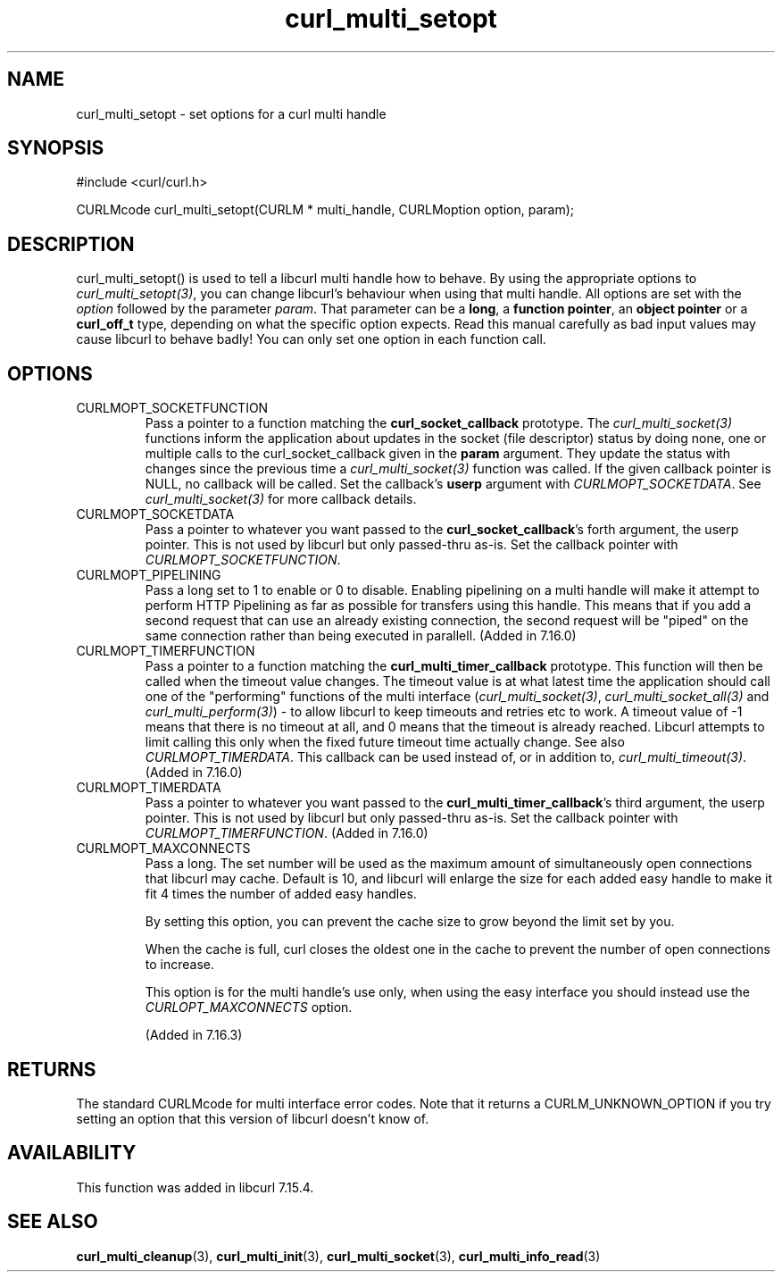 .\" $Id: curl_multi_setopt.3,v 1.7 2007-12-11 21:19:38 bagder Exp $
.\"
.TH curl_multi_setopt 3 "10 Oct 2006" "libcurl 7.16.0" "libcurl Manual"
.SH NAME
curl_multi_setopt \- set options for a curl multi handle
.SH SYNOPSIS
#include <curl/curl.h>

CURLMcode curl_multi_setopt(CURLM * multi_handle, CURLMoption option, param);
.SH DESCRIPTION
curl_multi_setopt() is used to tell a libcurl multi handle how to behave. By
using the appropriate options to \fIcurl_multi_setopt(3)\fP, you can change
libcurl's behaviour when using that multi handle.  All options are set with
the \fIoption\fP followed by the parameter \fIparam\fP. That parameter can be
a \fBlong\fP, a \fBfunction pointer\fP, an \fBobject pointer\fP or a
\fBcurl_off_t\fP type, depending on what the specific option expects. Read
this manual carefully as bad input values may cause libcurl to behave badly!
You can only set one option in each function call.

.SH OPTIONS
.IP CURLMOPT_SOCKETFUNCTION
Pass a pointer to a function matching the \fBcurl_socket_callback\fP
prototype. The \fIcurl_multi_socket(3)\fP functions inform the application
about updates in the socket (file descriptor) status by doing none, one or
multiple calls to the curl_socket_callback given in the \fBparam\fP
argument. They update the status with changes since the previous time a
\fIcurl_multi_socket(3)\fP function was called. If the given callback pointer
is NULL, no callback will be called. Set the callback's \fBuserp\fP argument
with \fICURLMOPT_SOCKETDATA\fP.  See \fIcurl_multi_socket(3)\fP for more
callback details.
.IP CURLMOPT_SOCKETDATA
Pass a pointer to whatever you want passed to the \fBcurl_socket_callback\fP's
forth argument, the userp pointer. This is not used by libcurl but only
passed-thru as-is. Set the callback pointer with
\fICURLMOPT_SOCKETFUNCTION\fP.
.IP CURLMOPT_PIPELINING
Pass a long set to 1 to enable or 0 to disable. Enabling pipelining on a multi
handle will make it attempt to perform HTTP Pipelining as far as possible for
transfers using this handle. This means that if you add a second request that
can use an already existing connection, the second request will be \&"piped"
on the same connection rather than being executed in parallell. (Added in
7.16.0)
.IP CURLMOPT_TIMERFUNCTION
Pass a pointer to a function matching the \fBcurl_multi_timer_callback\fP
prototype.  This function will then be called when the timeout value
changes. The timeout value is at what latest time the application should call
one of the \&"performing" functions of the multi interface
(\fIcurl_multi_socket(3)\fP, \fIcurl_multi_socket_all(3)\fP and
\fIcurl_multi_perform(3)\fP) - to allow libcurl to keep timeouts and retries
etc to work. A timeout value of -1 means that there is no timeout at all, and
0 means that the timeout is already reached. Libcurl attempts to limit calling
this only when the fixed future timeout time actually change. See also
\fICURLMOPT_TIMERDATA\fP. This callback can be used instead of, or in addition
to, \fIcurl_multi_timeout(3)\fP. (Added in 7.16.0)
.IP CURLMOPT_TIMERDATA
Pass a pointer to whatever you want passed to the
\fBcurl_multi_timer_callback\fP's third argument, the userp pointer.  This is
not used by libcurl but only passed-thru as-is. Set the callback pointer with
\fICURLMOPT_TIMERFUNCTION\fP. (Added in 7.16.0)
.IP CURLMOPT_MAXCONNECTS
Pass a long. The set number will be used as the maximum amount of
simultaneously open connections that libcurl may cache. Default is 10, and
libcurl will enlarge the size for each added easy handle to make it fit 4
times the number of added easy handles.

By setting this option, you can prevent the cache size to grow beyond the
limit set by you.

When the cache is full, curl closes the oldest one in the cache to prevent the
number of open connections to increase.

This option is for the multi handle's use only, when using the easy interface
you should instead use the \fICURLOPT_MAXCONNECTS\fP option.

(Added in 7.16.3)
.SH RETURNS
The standard CURLMcode for multi interface error codes. Note that it returns a
CURLM_UNKNOWN_OPTION if you try setting an option that this version of libcurl
doesn't know of.
.SH AVAILABILITY
This function was added in libcurl 7.15.4.
.SH "SEE ALSO"
.BR curl_multi_cleanup "(3), " curl_multi_init "(3), "
.BR curl_multi_socket "(3), " curl_multi_info_read "(3)"
